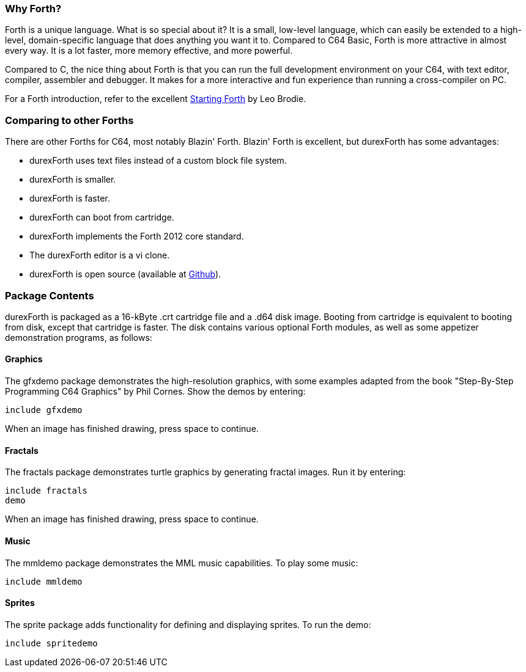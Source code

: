 === Why Forth?

Forth is a unique language. What is so special about it? It is a small, low-level language, which can easily be extended to a high-level, domain-specific language that does anything you want it to. Compared to C64 Basic, Forth is more attractive in almost every way. It is a lot faster, more memory effective, and more powerful.

Compared to C, the nice thing about Forth is that you can run the full development environment on your C64,
with text editor, compiler, assembler and debugger. It makes for a more interactive and fun experience than running a cross-compiler on PC.

For a Forth introduction, refer to the excellent http://www.forth.com/starting-forth/[Starting Forth] by Leo Brodie.

=== Comparing to other Forths

There are other Forths for C64, most notably Blazin' Forth. Blazin' Forth is excellent, but durexForth has some advantages:

- durexForth uses text files instead of a custom block file system.
- durexForth is smaller.
- durexForth is faster.
- durexForth can boot from cartridge.
- durexForth implements the Forth 2012 core standard.
- The durexForth editor is a vi clone.
- durexForth is open source (available at https://github.com/jkotlinski/durexforth[Github]).

=== Package Contents ===

durexForth is packaged as a 16-kByte .crt cartridge file and a .d64 disk image. Booting from cartridge is equivalent to booting from disk, except that cartridge is faster. The disk contains various optional Forth modules, as well as some appetizer demonstration programs, as follows:

==== Graphics ====

The gfxdemo package demonstrates the high-resolution graphics, with some examples adapted from the book "Step-By-Step Programming C64 Graphics" by Phil Cornes.
Show the demos by entering:

----
include gfxdemo
----

When an image has finished drawing, press space to continue.

==== Fractals ====

The fractals package demonstrates turtle graphics by generating fractal images. Run it by entering:

----
include fractals
demo
----

When an image has finished drawing, press space to continue.

==== Music ====

The mmldemo package demonstrates the MML music capabilities. To play some music:

----
include mmldemo
----

==== Sprites ====

The sprite package adds functionality for defining and displaying sprites. To run the demo:

----
include spritedemo
----
